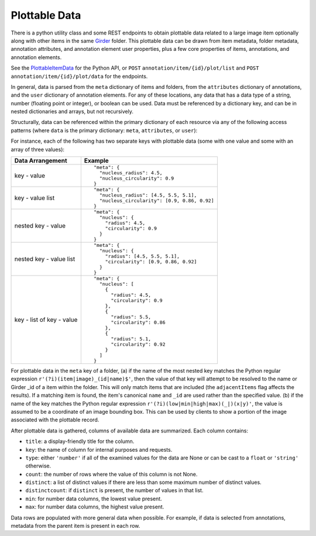 Plottable Data
==============

There is a python utility class and some REST endpoints to obtain plottable data related to a large image item optionally along with other items in the same Girder_ folder.  This plottable data can be drawn from item metadata, folder metadata, annotation attributes, and annotation element user properties, plus a few core properties of items, annotations, and annotation elements.

See the `PlottableItemData <_build/girder_large_image_annotation/girder_large_image_annotation.utils.html#girder_large_image_annotation.utils.PlottableItemData>`_ for the Python API, or ``POST`` ``annotation/item/{id}/plot/list`` and ``POST`` ``annotation/item/{id}/plot/data`` for the endpoints.

In general, data is parsed from the ``meta`` dictionary of items and folders, from the ``attributes`` dictionary of annotations, and the ``user`` dictionary of annotation elements.  For any of these locations, any data that has a data type of a string, number (floating point or integer), or boolean can be used.  Data must be referenced by a dictionary key, and can be in nested dictionaries and arrays, but not recursively.

Structurally, data can be referenced within the primary dictionary of each resource via any of the following access patterns (where ``data`` is the primary dictionary: ``meta``, ``attributes``, or ``user``):

For instance, each of the following has two separate keys with plottable data (some with one value and some with an array of three values):

+---------------------------+----------------------------------------------+
| Data Arrangement          | Example                                      |
+===========================+==============================================+
| key - value               | ::                                           |
|                           |                                              |
|                           |   "meta": {                                  |
|                           |     "nucleus_radius": 4.5,                   |
|                           |     "nucleus_circularity": 0.9               |
|                           |   }                                          |
+---------------------------+----------------------------------------------+
| key - value list          | ::                                           |
|                           |                                              |
|                           |   "meta": {                                  |
|                           |     "nucleus_radius": [4.5, 5.5, 5.1],       |
|                           |     "nucleus_circularity": [0.9, 0.86, 0.92] |
|                           |   }                                          |
+---------------------------+----------------------------------------------+
| nested key - value        | ::                                           |
|                           |                                              |
|                           |   "meta": {                                  |
|                           |     "nucleus": {                             |
|                           |       "radius": 4.5,                         |
|                           |       "circularity": 0.9                     |
|                           |     }                                        |
|                           |   }                                          |
+---------------------------+----------------------------------------------+
| nested key - value list   | ::                                           |
|                           |                                              |
|                           |   "meta": {                                  |
|                           |     "nucleus": {                             |
|                           |       "radius": [4.5, 5.5, 5.1],             |
|                           |       "circularity": [0.9, 0.86, 0.92]       |
|                           |     }                                        |
|                           |   }                                          |
+---------------------------+----------------------------------------------+
| key - list of key - value | ::                                           |
|                           |                                              |
|                           |   "meta": {                                  |
|                           |     "nucleus": [                             |
|                           |       {                                      |
|                           |         "radius": 4.5,                       |
|                           |         "circularity": 0.9                   |
|                           |       },                                     |
|                           |       {                                      |
|                           |         "radius": 5.5,                       |
|                           |         "circularity": 0.86                  |
|                           |       },                                     |
|                           |       {                                      |
|                           |         "radius": 5.1,                       |
|                           |         "circularity": 0.92                  |
|                           |       }                                      |
|                           |     ]                                        |
|                           |   }                                          |
+---------------------------+----------------------------------------------+

For plottable data in the ``meta`` key of a folder, (a) if the name of the most nested key matches the Python regular expression ``r'(?i)(item|image)_(id|name)$'``, then the value of that key will attempt to be resolved to the name or Girder _id of a item within the folder.  This will only match items that are included (the ``adjacentItems`` flag affects the results).  If a matching item is found, the item's canonical ``name`` and ``_id`` are used rather than the specified value.  (b) if the name of the key matches the Python regular expression ``r'(?i)(low|min|high|max)(_|)(x|y)'``, the value is assumed to be a coordinate of an image bounding box.  This can be used by clients to show a portion of the image associated with the plottable record.

After plottable data is gathered, columns of available data are summarized.  Each column contains:

* ``title``: a display-friendly title for the column.
* ``key``: the name of column for internal purposes and requests.
* ``type``: either ``'number'`` if all of the examined values for the data are None or can be cast to a ``float`` or ``'string'`` otherwise.
* ``count``: the number of rows where the value of this column is not None.
* ``distinct``: a list of distinct values if there are less than some maximum number of distinct values.
* ``distinctcount``: if ``distinct`` is present, the number of values in that list.
* ``min``: for number data columns, the lowest value present.
* ``max``: for number data columns, the highest value present.

Data rows are populated with more general data when possible.  For example, if data is selected from annotations, metadata from the parent item is present in each row.

.. _Girder: https://girder.readthedocs.io/en/latest/
